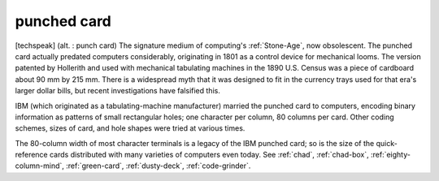 .. _punched-card:

============================================================
punched card
============================================================



[techspeak] (alt.
: punch card) The signature medium of computing's :ref:`Stone-Age`\, now obsolescent.
The punched card actually predated computers considerably, originating in 1801 as a control device for mechanical looms.
The version patented by Hollerith and used with mechanical tabulating machines in the 1890 U.S. Census was a piece of cardboard about 90 mm by 215 mm.
There is a widespread myth that it was designed to fit in the currency trays used for that era's larger dollar bills, but recent investigations have falsified this.

IBM (which originated as a tabulating-machine manufacturer) married the punched card to computers, encoding binary information as patterns of small rectangular holes; one character per column, 80 columns per card.
Other coding schemes, sizes of card, and hole shapes were tried at various times.

The 80-column width of most character terminals is a legacy of the IBM punched card; so is the size of the quick-reference cards distributed with many varieties of computers even today.
See :ref:`chad`\, :ref:`chad-box`\, :ref:`eighty-column-mind`\, :ref:`green-card`\, :ref:`dusty-deck`\, :ref:`code-grinder`\.


